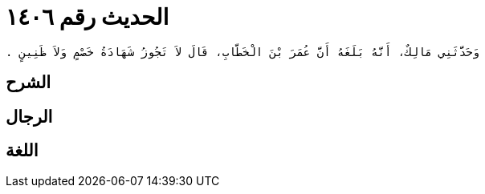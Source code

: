 
= الحديث رقم ١٤٠٦

[quote.hadith]
----
وَحَدَّثَنِي مَالِكٌ، أَنَّهُ بَلَغَهُ أَنَّ عُمَرَ بْنَ الْخَطَّابِ، قَالَ لاَ تَجُوزُ شَهَادَةُ خَصْمٍ وَلاَ ظَنِينٍ ‏.‏
----

== الشرح

== الرجال

== اللغة
    